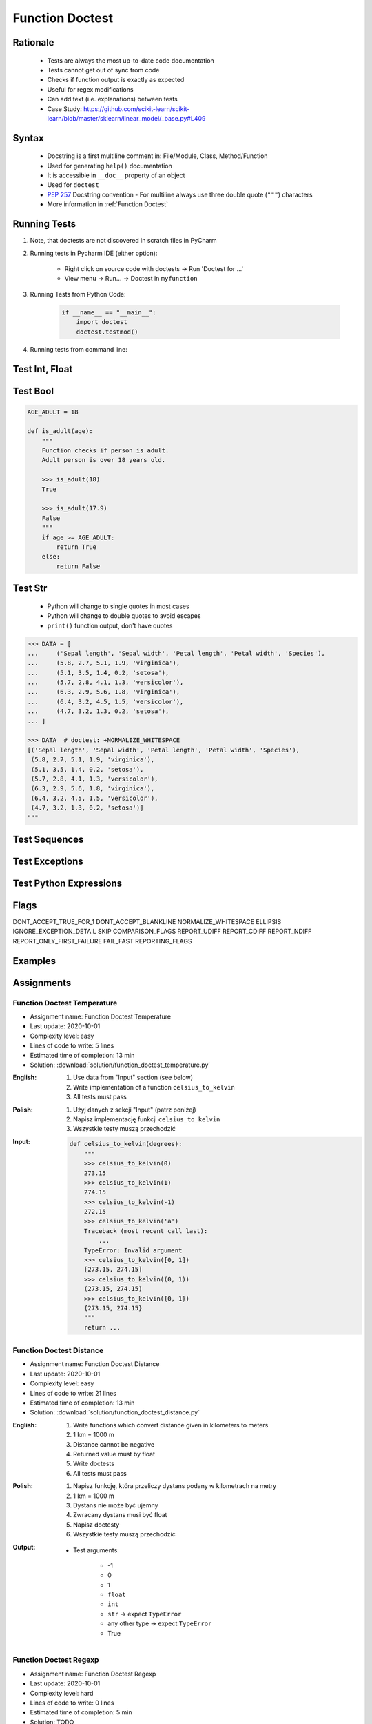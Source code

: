 .. _Function Doctest:

****************
Function Doctest
****************


Rationale
=========
.. highlights::
    * Tests are always the most up-to-date code documentation
    * Tests cannot get out of sync from code
    * Checks if function output is exactly as expected
    * Useful for regex modifications
    * Can add text (i.e. explanations) between tests
    * Case Study: https://github.com/scikit-learn/scikit-learn/blob/master/sklearn/linear_model/_base.py#L409


Syntax
======
.. highlights::
    * Docstring is a first multiline comment in: File/Module, Class, Method/Function
    * Used for generating ``help()`` documentation
    * It is accessible in ``__doc__`` property of an object
    * Used for ``doctest``
    * :pep:`257` Docstring convention - For multiline always use three double quote (``"""``) characters
    * More information in :ref:`Function Doctest`

.. code-block:: python
    :caption: Docstring used for doctest

    def apollo_dsky(noun, verb):
        """
        This is the Apollo Display Keyboard
        It takes noun and verb

        >>> apollo_dsky(6, 61)
        Program selected. Noun: 06, verb: 61

        >>> apollo_dsky(16, 68)
        Program selected. Noun: 16, verb: 68
        """
        print(f'Program selected. Noun: {noun:02}, verb: {verb:02}')


Running Tests
=============
#. Note, that doctests are not discovered in scratch files in PyCharm
#. Running tests in Pycharm IDE (either option):

    * Right click on source code with doctests -> Run 'Doctest for ...'
    * View menu -> Run... -> Doctest in ``myfunction``

#. Running Tests from Python Code:

    .. code-block:: python

        if __name__ == "__main__":
            import doctest
            doctest.testmod()

#. Running tests from command line:

    .. code-block:: console
        :caption: Display only errors. With ``-v`` display progress

        $ python -m doctest myfile.py
        $ python -m doctest -v myfile.py


Test Int, Float
===============
.. code-block:: python
    :caption: ``int`` values

    def add_numbers(a, b):
        """
        >>> add_numbers(1, 2)
        3
        >>> add_numbers(-1, 1)
        0
        >>> add_numbers(0, 0)
        0
        """
        return a + b

.. code-block:: python
    :caption: ``float`` values

    def add_numbers(a, b):
        """
        >>> add_numbers(2.5, 1.2)
        3.7

        >>> add_numbers(0.1, 0.2)
        0.30000000000000004

        >>> add_numbers(0.1, 0.2)  # doctest: +ELLIPSIS
        0.3000...
        """
        return a + b


Test Bool
=========
.. code-block:: python

    AGE_ADULT = 18

    def is_adult(age):
        """
        Function checks if person is adult.
        Adult person is over 18 years old.

        >>> is_adult(18)
        True

        >>> is_adult(17.9)
        False
        """
        if age >= AGE_ADULT:
            return True
        else:
            return False


Test Str
========
.. highlights::
    * Python will change to single quotes in most cases
    * Python will change to double quotes to avoid escapes
    * ``print()`` function output, don't have quotes

.. code-block:: python
    :caption: Returning ``str``. Python will change to single quotes in most cases
    :emphasize-lines: 3-4,7-8,11-12,15-16

    def echo(text):
        """
        >>> echo('hello')
        'hello'

        # Python will change to single quotes in most cases
        >>> echo("hello")
        'hello'

        Following test will fail
        >>> echo('hello')
        "hello"

        Python will change to double quotes to avoid escapes
        >>> echo('It\\'s Twardowski\\'s Moon')
        "It's Twardowski's Moon"
        """
        return text

.. code-block:: python
    :caption: There are no quotes in ``print()`` function output
    :emphasize-lines: 4

    def echo(text):
        """
        >>> echo('hello')
        hello
        """
        print(text)

.. code-block:: python
    :caption: Testing ``print(str)`` with newlines
    :emphasize-lines: 7

    def echo(text):
        """
        >>> echo('hello')
        hello
        hello
        hello
        <BLANKLINE>
        """
        print(f'{text}\n' * 3)

.. code-block:: python

    >>> DATA = [
    ...     ('Sepal length', 'Sepal width', 'Petal length', 'Petal width', 'Species'),
    ...     (5.8, 2.7, 5.1, 1.9, 'virginica'),
    ...     (5.1, 3.5, 1.4, 0.2, 'setosa'),
    ...     (5.7, 2.8, 4.1, 1.3, 'versicolor'),
    ...     (6.3, 2.9, 5.6, 1.8, 'virginica'),
    ...     (6.4, 3.2, 4.5, 1.5, 'versicolor'),
    ...     (4.7, 3.2, 1.3, 0.2, 'setosa'),
    ... ]

    >>> DATA  # doctest: +NORMALIZE_WHITESPACE
    [('Sepal length', 'Sepal width', 'Petal length', 'Petal width', 'Species'),
     (5.8, 2.7, 5.1, 1.9, 'virginica'),
     (5.1, 3.5, 1.4, 0.2, 'setosa'),
     (5.7, 2.8, 4.1, 1.3, 'versicolor'),
     (6.3, 2.9, 5.6, 1.8, 'virginica'),
     (6.4, 3.2, 4.5, 1.5, 'versicolor'),
     (4.7, 3.2, 1.3, 0.2, 'setosa')]
    """


Test Sequences
==============
.. code-block:: python
    :caption: Test Sequences

    def celsius_to_kelvin(sequence):
        """
        >>> celsius_to_kelvin([1,2,3])
        [274.15, 275.15, 276.15]

        >>> celsius_to_kelvin((1,2,3))
        [274.15, 275.15, 276.15]

        >>> celsius_to_kelvin({1,2,3})
        [274.15, 275.15, 276.15]

        >>> celsius_to_kelvin(frozenset({1,2,3}))
        [274.15, 275.15, 276.15]
        """
        return [x + 273.15 for x in sequence]

.. code-block:: python
    :caption: Test Sequences

    def celsius_to_kelvin(sequence):
        """
        >>> celsius_to_kelvin([1,2,3])
        [274.15, 275.15, 276.15]

        >>> celsius_to_kelvin((1,2,3))
        (274.15, 275.15, 276.15)

        >>> celsius_to_kelvin({1,2,3})
        {274.15, 275.15, 276.15}

        >>> celsius_to_kelvin(frozenset({1,2,3}))
        frozenset({274.15, 275.15, 276.15})
        """
        cls = type(sequence)
        return cls(x + 273.15 for x in sequence)


Test Exceptions
===============
.. code-block:: python
    :caption: Testing for exceptions
    :emphasize-lines: 3-6

    def add_numbers(a, b):
        """
        >>> add_numbers('one', 'two')
        Traceback (most recent call last):
            ...
        TypeError: Argument must be int or float
        """
        if not isinstance(a, (int, float)):
            raise TypeError('Argument must be int or float')

        if not isinstance(b, (int, float)):
            raise TypeError('Argument must be int or float')

        return a + b

.. code-block:: python
    :caption: This test will fail. Expected exception, got 2.0

    def add_numbers(a, b):
        """
        >>> add_numbers(True, 1)
        Traceback (most recent call last):
            ...
        ValueError: not a number
        """
        if not isinstance(a, (int, float)):
            raise ValueError('not a number')

        if not isinstance(b, (int, float)):
            raise ValueError('not a number')

        return a + b

    # Expected:
    #     Traceback (most recent call last):
    #         ...
    #     ValueError: not a number
    # Got:
    #     2.0

.. code-block:: python
    :caption: This test will pass.

    def add_numbers(a, b):
        """
        >>> add_numbers(True, 1)
        Traceback (most recent call last):
            ...
        ValueError: not a number
        """
        if type(a) not in (int, float):
            raise ValueError('not a number')

        if type(b) not in (int, float):
            raise ValueError('not a number')

        return a + b


Test Python Expressions
=======================
.. code-block:: python
    :caption: Using python statements in ``doctest``
    :emphasize-lines: 3-5

    def when(date):
        """
        >>> from datetime import datetime, timezone
        >>> moon = datetime(1969, 7, 21, 17, 54, tzinfo=timezone.utc)
        >>> when(moon)
        1969-07-21 17:54 UTC
        """
        print(f'{date:%Y-%m-%d %H:%M %Z}')

Flags
=====
DONT_ACCEPT_TRUE_FOR_1
DONT_ACCEPT_BLANKLINE
NORMALIZE_WHITESPACE
ELLIPSIS
IGNORE_EXCEPTION_DETAIL
SKIP
COMPARISON_FLAGS
REPORT_UDIFF
REPORT_CDIFF
REPORT_NDIFF
REPORT_ONLY_FIRST_FAILURE
FAIL_FAST
REPORTING_FLAGS


Examples
========
.. code-block:: python
    :caption: Adding two numbers

    def add_numbers(a, b):
        """
        >>> add_numbers(1, 2)
        3.0
        >>> add_numbers(-1, 1)
        0.0
        >>> add_numbers(0.1, 0.2)  # doctest: +ELLIPSIS
        0.3000...
        >>> add_numbers(1.5, 2.5)
        4.0
        >>> add_numbers(1, 1.5)
        2.5
        >>> add_numbers([1, 2], 3)
        Traceback (most recent call last):
            ...
        ValueError: not a number
        >>> add_numbers(0, [1, 2])
        Traceback (most recent call last):
            ...
        ValueError: not a number
        >>> add_numbers('one', 'two')
        Traceback (most recent call last):
            ...
        ValueError: not a number
        >>> add_numbers(True, 1)
        Traceback (most recent call last):
            ...
        ValueError: not a number
        """
        if type(a) not in (int, float):
            raise ValueError('not a number')

        if type(b) not in (int, float):
            raise ValueError('not a number')

        return float(a + b)

.. code-block:: python
    :caption: Celsius to Kelvin temperature conversion

    def celsius_to_kelvin(celsius):
        """
        >>> celsius_to_kelvin(0)
        273.15

        >>> celsius_to_kelvin(1)
        274.15

        >>> celsius_to_kelvin(-1)
        272.15

        >>> celsius_to_kelvin(-273.15)
        0.0

        >>> celsius_to_kelvin(-273.16)
        Traceback (most recent call last):
            ...
        ValueError: Negative Kelvin

        >>> celsius_to_kelvin(-300)
        Traceback (most recent call last):
            ...
        ValueError: Negative Kelvin

        >>> celsius_to_kelvin(True)
        Traceback (most recent call last):
            ...
        TypeError: Argument must be: int, float or Sequence[int, float]

        >>> celsius_to_kelvin([0, 1, 2, 3])
        [273.15, 274.15, 275.15, 276.15]

        >>> celsius_to_kelvin({0, 1, 2, 3})
        {273.15, 274.15, 275.15, 276.15}

        >>> celsius_to_kelvin([0, 1, 2, -300])
        Traceback (most recent call last):
            ...
        ValueError: Negative Kelvin

        >>> celsius_to_kelvin([0, 1, [2, 3], 3])
        [273.15, 274.15, [275.15, 276.15], 276.15]
        """
        datatype = type(celsius)

        if type(celsius) in {list, tuple, set, frozenset}:
            return datatype(celsius_to_kelvin(x) for x in celsius)

        if datatype not in {int, float}:
            raise TypeError('Argument must be: int, float or Sequence[int, float]')

        kelvin = celsius + 273.15

        if kelvin < 0.0:
            raise ValueError('Negative Kelvin')

        return float(kelvin)


Assignments
===========

Function Doctest Temperature
----------------------------
* Assignment name: Function Doctest Temperature
* Last update: 2020-10-01
* Complexity level: easy
* Lines of code to write: 5 lines
* Estimated time of completion: 13 min
* Solution: :download:`solution/function_doctest_temperature.py`

:English:
    #. Use data from "Input" section (see below)
    #. Write implementation of a function ``celsius_to_kelvin``
    #. All tests must pass

:Polish:
    #. Użyj danych z sekcji "Input" (patrz poniżej)
    #. Napisz implementację funkcji ``celsius_to_kelvin``
    #. Wszystkie testy muszą przechodzić

:Input:
    .. code-block:: python

        def celsius_to_kelvin(degrees):
            """
            >>> celsius_to_kelvin(0)
            273.15
            >>> celsius_to_kelvin(1)
            274.15
            >>> celsius_to_kelvin(-1)
            272.15
            >>> celsius_to_kelvin('a')
            Traceback (most recent call last):
                ...
            TypeError: Invalid argument
            >>> celsius_to_kelvin([0, 1])
            [273.15, 274.15]
            >>> celsius_to_kelvin((0, 1))
            (273.15, 274.15)
            >>> celsius_to_kelvin({0, 1})
            {273.15, 274.15}
            """
            return ...

Function Doctest Distance
-------------------------
* Assignment name: Function Doctest Distance
* Last update: 2020-10-01
* Complexity level: easy
* Lines of code to write: 21 lines
* Estimated time of completion: 13 min
* Solution: :download:`solution/function_doctest_distance.py`

:English:
    #. Write functions which convert distance given in kilometers to meters
    #. 1 km = 1000 m
    #. Distance cannot be negative
    #. Returned value must by float
    #. Write doctests
    #. All tests must pass

:Polish:
    #. Napisz funkcję, która przeliczy dystans podany w kilometrach na metry
    #. 1 km = 1000 m
    #. Dystans nie może być ujemny
    #. Zwracany dystans musi być float
    #. Napisz doctesty
    #. Wszystkie testy muszą przechodzić

:Output:
    * Test arguments:

        * -1
        * 0
        * 1
        * ``float``
        * ``int``
        * ``str`` -> expect ``TypeError``
        * any other type -> expect ``TypeError``
        * True

Function Doctest Regexp
-----------------------
* Assignment name: Function Doctest Regexp
* Last update: 2020-10-01
* Complexity level: hard
* Lines of code to write: 0 lines
* Estimated time of completion: 5 min
* Solution: TODO
* Warning: Do not write any code - **discussion only**

:English:
    #. Use data from "Input" section (see below)
    #. Pattern incorrectly classifies ``https://foo_bar.example.com/`` as invalid
    #. Fix pattern without automated tests
    #. Don't break classification of the other cases

:Polish:
    #. Użyj danych z sekcji "Input" (patrz poniżej)
    #. Wyrażenie niepoprawnie klasyfikuje ``https://foo_bar.example.com/`` jako nieprawidłowy
    #. Popraw wyrażenie bez testów automatycznych
    #. Nie zepsuj klasyfikacji pozostałych przypadków

:Input:
    .. code-block:: python
        :caption: @diegoperini --  https://mathiasbynens.be/demo/url-regex

        PATTERN = r'_^(?:(?:https?|ftp)://)(?:\S+(?::\S*)?@)?(?:(?!10(?:\.\d{1,3}){3})(?!127(?:\.\d{1,3}){3})(?!169\.254(?:\.\d{1,3}){2})(?!192\.168(?:\.\d{1,3}){2})(?!172\.(?:1[6-9]|2\d|3[0-1])(?:\.\d{1,3}){2})(?:[1-9]\d?|1\d\d|2[01]\d|22[0-3])(?:\.(?:1?\d{1,2}|2[0-4]\d|25[0-5])){2}(?:\.(?:[1-9]\d?|1\d\d|2[0-4]\d|25[0-4]))|(?:(?:[a-z\x{00a1}-\x{ffff}0-9]+-?)*[a-z\x{00a1}-\x{ffff}0-9]+)(?:\.(?:[a-z\x{00a1}-\x{ffff}0-9]+-?)*[a-z\x{00a1}-\x{ffff}0-9]+)*(?:\.(?:[a-z\x{00a1}-\x{ffff}]{2,})))(?::\d{2,5})?(?:/[^\s]*)?$_iuS'

        VALID = [
            'http://foo.com/blah_blah',
            'http://foo.com/blah_blah/',
            'http://foo.com/blah_blah_(wikipedia)',
            'http://foo.com/blah_blah_(wikipedia)_(again)',
            'http://www.example.com/wpstyle/?p=364',
            'https://www.example.com/foo/?bar=baz&inga=42&quux',
            'http://✪df.ws/123',
            'http://myusername:mypassword@example.com:8080',
            'http://myusername:mypassword@example.com:8080/',
            'http://myusername@example.com',
            'http://myusername@example.com/',
            'http://myusername@example.com:8080',
            'http://myusername@example.com:8080/',
            'http://myusername:mypassword@example.com',
            'http://myusername:mypassword@example.com/',
            'http://142.42.1.1/',
            'http://142.42.1.1:8080/',
            'http://➡.ws/䨹',
            'http://⌘.ws',
            'http://⌘.ws/',
            'http://foo.com/blah_(wikipedia)#cite-1',
            'http://foo.com/blah_(wikipedia)_blah#cite-1',
            'http://foo.com/unicode_(✪)_in_parens',
            'http://foo.com/(something)?after=parens',
            'http://☺.damowmow.com/',
            'http://code.google.com/events/#&product=browser',
            'http://j.mp',
            'ftp://foo.bar/baz',
            'http://foo.bar/?q=Test%20URL-encoded%20stuff',
            'http://مثال.إختبار',
            'http://例子.测试',
            'http://उदाहरण.परीक्षा',
            'http://-.~_!$&\'()*+,;=:%40:80%2f::::::@example.com',
            'http://1337.net',
            'http://a.b-c.de',
            'http://223.255.255.254',
            'https://foo_bar.example.com/',
        ]

        INVALID = [
            'http://',
            'http://.',
            'http://..',
            'http://../',
            'http://?',
            'http://??',
            'http://??/',
            'http://#',
            'http://##',
            'http://##/',
            'http://foo.bar?q=Spaces',
            '//',
            '//a',
            '///a',
            '///',
            'http:///a',
            'foo.com',
            'rdar://1234',
            'h://test',
            'http:// shouldfail.com',
            ':// should fail',
            'http://foo.bar/foo(bar)baz quux',
            'ftps://foo.bar/',
            'http://-error-.invalid/',
            'http://a.b--c.de/',
            'http://-a.b.co',
            'http://a.b-.co',
            'http://0.0.0.0',
            'http://10.1.1.0',
            'http://10.1.1.255',
            'http://224.1.1.1',
            'http://1.1.1.1.1',
            'http://123.123.123',
            'http://3628126748',
            'http://.www.foo.bar/',
            'http://www.foo.bar./',
            'http://.www.foo.bar./',
            'http://10.1.1.1',
            'http://10.1.1.254',
        ]
